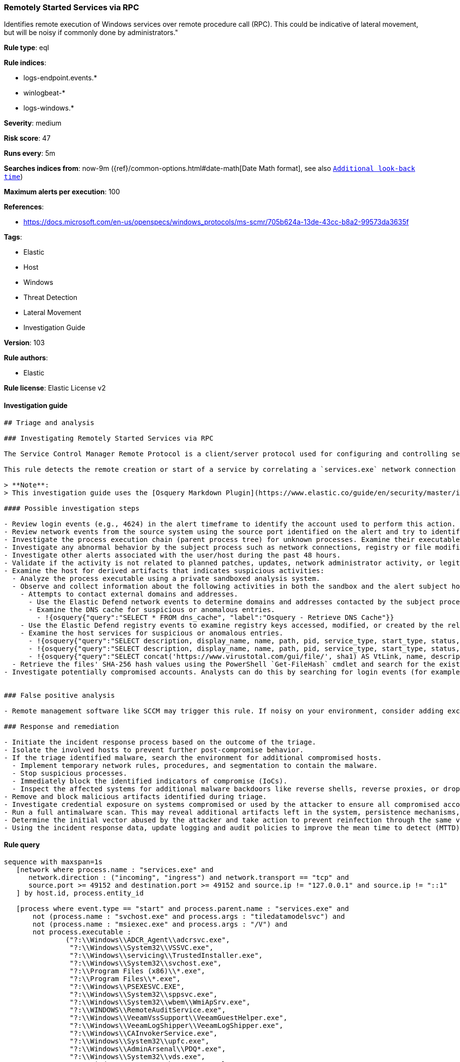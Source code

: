 [[prebuilt-rule-8-3-3-remotely-started-services-via-rpc]]
=== Remotely Started Services via RPC

Identifies remote execution of Windows services over remote procedure call (RPC). This could be indicative of lateral movement, but will be noisy if commonly done by administrators."

*Rule type*: eql

*Rule indices*: 

* logs-endpoint.events.*
* winlogbeat-*
* logs-windows.*

*Severity*: medium

*Risk score*: 47

*Runs every*: 5m

*Searches indices from*: now-9m ({ref}/common-options.html#date-math[Date Math format], see also <<rule-schedule, `Additional look-back time`>>)

*Maximum alerts per execution*: 100

*References*: 

* https://docs.microsoft.com/en-us/openspecs/windows_protocols/ms-scmr/705b624a-13de-43cc-b8a2-99573da3635f

*Tags*: 

* Elastic
* Host
* Windows
* Threat Detection
* Lateral Movement
* Investigation Guide

*Version*: 103

*Rule authors*: 

* Elastic

*Rule license*: Elastic License v2


==== Investigation guide


[source, markdown]
----------------------------------
## Triage and analysis

### Investigating Remotely Started Services via RPC

The Service Control Manager Remote Protocol is a client/server protocol used for configuring and controlling service programs running on a remote computer. A remote service management session begins with the client initiating the connection request to the server. If the server grants the request, the connection is established. The client can then make multiple requests to modify, query the configuration, or start and stop services on the server by using the same session until the session is terminated.

This rule detects the remote creation or start of a service by correlating a `services.exe` network connection and the spawn of a child process.

> **Note**:
> This investigation guide uses the [Osquery Markdown Plugin](https://www.elastic.co/guide/en/security/master/invest-guide-run-osquery.html) introduced in Elastic stack version 8.5.0. Older Elastic stacks versions will see unrendered markdown in this guide.

#### Possible investigation steps

- Review login events (e.g., 4624) in the alert timeframe to identify the account used to perform this action. Use the `source.address` field to help identify the source system.
- Review network events from the source system using the source port identified on the alert and try to identify the program used to initiate the action.
- Investigate the process execution chain (parent process tree) for unknown processes. Examine their executable files for prevalence, whether they are located in expected locations, and if they are signed with valid digital signatures.
- Investigate any abnormal behavior by the subject process such as network connections, registry or file modifications, and any spawned child processes.
- Investigate other alerts associated with the user/host during the past 48 hours.
- Validate if the activity is not related to planned patches, updates, network administrator activity, or legitimate software installations.
- Examine the host for derived artifacts that indicates suspicious activities:
  - Analyze the process executable using a private sandboxed analysis system.
  - Observe and collect information about the following activities in both the sandbox and the alert subject host:
    - Attempts to contact external domains and addresses.
      - Use the Elastic Defend network events to determine domains and addresses contacted by the subject process by filtering by the process' `process.entity_id`.
      - Examine the DNS cache for suspicious or anomalous entries.
        - !{osquery{"query":"SELECT * FROM dns_cache", "label":"Osquery - Retrieve DNS Cache"}}
    - Use the Elastic Defend registry events to examine registry keys accessed, modified, or created by the related processes in the process tree.
    - Examine the host services for suspicious or anomalous entries.
      - !{osquery{"query":"SELECT description, display_name, name, path, pid, service_type, start_type, status, user_account FROM services","label":"Osquery - Retrieve All Services"}}
      - !{osquery{"query":"SELECT description, display_name, name, path, pid, service_type, start_type, status, user_account FROM services WHERE NOT (user_account LIKE '%LocalSystem' OR user_account LIKE '%LocalService' OR user_account LIKE '%NetworkService' OR user_account == null)","label":"Osquery - Retrieve Services Running on User Accounts"}}
      - !{osquery{"query":"SELECT concat('https://www.virustotal.com/gui/file/', sha1) AS VtLink, name, description, start_type, status, pid, services.path FROM services JOIN authenticode ON services.path = authenticode.path OR services.module_path = authenticode.path JOIN hash ON services.path = hash.path WHERE authenticode.result != 'trusted'","label":"Osquery - Retrieve Service Unsigned Executables with Virustotal Link"}}
  - Retrieve the files' SHA-256 hash values using the PowerShell `Get-FileHash` cmdlet and search for the existence and reputation of the hashes in resources like VirusTotal, Hybrid-Analysis, CISCO Talos, Any.run, etc.
- Investigate potentially compromised accounts. Analysts can do this by searching for login events (for example, 4624) to the target host after the registry modification.


### False positive analysis

- Remote management software like SCCM may trigger this rule. If noisy on your environment, consider adding exceptions.

### Response and remediation

- Initiate the incident response process based on the outcome of the triage.
- Isolate the involved hosts to prevent further post-compromise behavior.
- If the triage identified malware, search the environment for additional compromised hosts.
  - Implement temporary network rules, procedures, and segmentation to contain the malware.
  - Stop suspicious processes.
  - Immediately block the identified indicators of compromise (IoCs).
  - Inspect the affected systems for additional malware backdoors like reverse shells, reverse proxies, or droppers that attackers could use to reinfect the system.
- Remove and block malicious artifacts identified during triage.
- Investigate credential exposure on systems compromised or used by the attacker to ensure all compromised accounts are identified. Reset passwords for these accounts and other potentially compromised credentials, such as email, business systems, and web services.
- Run a full antimalware scan. This may reveal additional artifacts left in the system, persistence mechanisms, and malware components.
- Determine the initial vector abused by the attacker and take action to prevent reinfection through the same vector.
- Using the incident response data, update logging and audit policies to improve the mean time to detect (MTTD) and the mean time to respond (MTTR).

----------------------------------

==== Rule query


[source, js]
----------------------------------
sequence with maxspan=1s
   [network where process.name : "services.exe" and
      network.direction : ("incoming", "ingress") and network.transport == "tcp" and
      source.port >= 49152 and destination.port >= 49152 and source.ip != "127.0.0.1" and source.ip != "::1"
   ] by host.id, process.entity_id

   [process where event.type == "start" and process.parent.name : "services.exe" and
       not (process.name : "svchost.exe" and process.args : "tiledatamodelsvc") and
       not (process.name : "msiexec.exe" and process.args : "/V") and
       not process.executable :
               ("?:\\Windows\\ADCR_Agent\\adcrsvc.exe",
                "?:\\Windows\\System32\\VSSVC.exe",
                "?:\\Windows\\servicing\\TrustedInstaller.exe",
                "?:\\Windows\\System32\\svchost.exe",
                "?:\\Program Files (x86)\\*.exe",
                "?:\\Program Files\\*.exe",
                "?:\\Windows\\PSEXESVC.EXE",
                "?:\\Windows\\System32\\sppsvc.exe",
                "?:\\Windows\\System32\\wbem\\WmiApSrv.exe",
                "?:\\WINDOWS\\RemoteAuditService.exe",
                "?:\\Windows\\VeeamVssSupport\\VeeamGuestHelper.exe",
                "?:\\Windows\\VeeamLogShipper\\VeeamLogShipper.exe",
                "?:\\Windows\\CAInvokerService.exe",
                "?:\\Windows\\System32\\upfc.exe",
                "?:\\Windows\\AdminArsenal\\PDQ*.exe",
                "?:\\Windows\\System32\\vds.exe",
                "?:\\Windows\\Veeam\\Backup\\VeeamDeploymentSvc.exe",
                "?:\\Windows\\ProPatches\\Scheduler\\STSchedEx.exe",
                "?:\\Windows\\System32\\certsrv.exe",
                "?:\\Windows\\eset-remote-install-service.exe",
                "?:\\Pella Corporation\\Pella Order Management\\GPAutoSvc.exe",
                "?:\\Pella Corporation\\OSCToGPAutoService\\OSCToGPAutoSvc.exe",
                "?:\\Pella Corporation\\Pella Order Management\\GPAutoSvc.exe",
                "?:\\Windows\\SysWOW64\\NwxExeSvc\\NwxExeSvc.exe",
                "?:\\Windows\\System32\\taskhostex.exe")
   ] by host.id, process.parent.entity_id

----------------------------------

*Framework*: MITRE ATT&CK^TM^

* Tactic:
** Name: Lateral Movement
** ID: TA0008
** Reference URL: https://attack.mitre.org/tactics/TA0008/
* Technique:
** Name: Remote Services
** ID: T1021
** Reference URL: https://attack.mitre.org/techniques/T1021/
